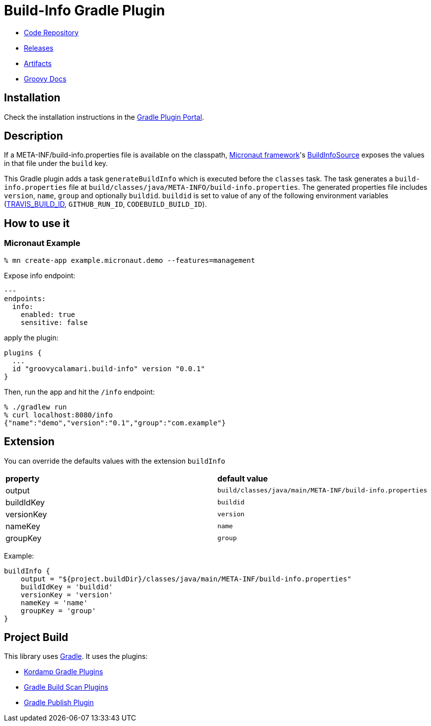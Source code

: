 = Build-Info Gradle Plugin

- https://github.com/sdelamo/build-info-gradle-plugin[Code Repository]
- https://github.com/sdelamo/build-info-gradle-plugin/releases[Releases]
- https://bintray.com/beta/#/groovycalamari/maven/build-info-gradle-plugin[Artifacts]
- https://sdelamo.github.io/build-info-gradle-plugin/groovydoc/index.html[Groovy Docs]

== Installation

Check the installation instructions in the https://plugins.gradle.org/plugin/groovycalamari.build-info[Gradle Plugin Portal].

== Description

If a META-INF/build-info.properties file is available on the classpath, https://micronaut.io[Micronaut framework]'s https://docs.micronaut.io/latest/api/io/micronaut/management/endpoint/info/source/BuildInfoSource.html[BuildInfoSource] exposes the values in that file under the `build` key.

This Gradle plugin adds a task `generateBuildInfo` which is executed before the `classes` task. The task generates a `build-info.properties` file at `build/classes/java/META-INFO/build-info.properties`. The generated properties file includes `version`, `name`, `group` and optionally `buildid`. `buildid` is set to value of any of the following environment variables (https://docs.travis-ci.com/user/environment-variables/#default-environment-variables[TRAVIS_BUILD_ID], `GITHUB_RUN_ID`, `CODEBUILD_BUILD_ID`).

== How to use it

=== Micronaut Example

[source, bash]
----
% mn create-app example.micronaut.demo --features=management
----

Expose info endpoint:

[source, yaml]
----
---
endpoints:
  info:
    enabled: true
    sensitive: false
----

apply the plugin:

[source, groovy]
----
plugins {
  ...
  id "groovycalamari.build-info" version "0.0.1"
}
----

Then, run the app and hit the `/info` endpoint:

[source, bash]
----
% ./gradlew run
% curl localhost:8080/info
{"name":"demo","version":"0.1","group":"com.example"}
----

== Extension

You can override the defaults values with the extension `buildInfo`

[cols="2*"]
|===
| **property**
| **default value**
| output
| `build/classes/java/main/META-INF/build-info.properties`
| buildIdKey
| `buildid`
| versionKey
| `version`
| nameKey
| `name`
| groupKey
| `group`
|===

Example:

[source, groovy]
----
buildInfo {
    output = "${project.buildDir}/classes/java/main/META-INF/build-info.properties"
    buildIdKey = 'buildid'
    versionKey = 'version'
    nameKey = 'name'
    groupKey = 'group'
}
----

== Project Build

This library uses https://gradle.org[Gradle]. It uses the plugins:

- https://kordamp.org/kordamp-gradle-plugins/[Kordamp Gradle Plugins]
- https://plugins.gradle.org/plugin/com.gradle.build-scan[Gradle Build Scan Plugins]
- https://plugins.gradle.org/plugin/com.gradle.plugin-publish[Gradle Publish Plugin]
